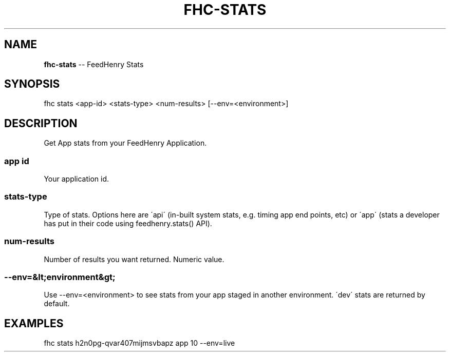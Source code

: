 .\" Generated with Ronnjs 0.4.0
.\" http://github.com/kapouer/ronnjs
.
.TH "FHC\-STATS" "1" "October 2014" "" ""
.
.SH "NAME"
\fBfhc-stats\fR \-\- FeedHenry Stats
.
.SH "SYNOPSIS"
.
.nf
fhc stats <app\-id> <stats\-type> <num\-results> [\-\-env=<environment>]
.
.fi
.
.SH "DESCRIPTION"
Get App stats from your FeedHenry Application\.
.
.SS "app id"
Your application id\.
.
.SS "stats\-type"
Type of stats\. Options here are \'api\' (in\-built system stats, e\.g\. timing app end points, etc) or \'app\' (stats a developer has put in their code using feedhenry\.stats() API)\.
.
.SS "num\-results"
Number of results you want returned\. Numeric value\.
.
.SS "\-\-env=&lt;environment&gt;"
Use \-\-env=<environment> to see stats from your app staged in another environment\. \'dev\' stats are returned by default\.
.
.SH "EXAMPLES"
.
.nf
fhc stats h2n0pg\-qvar407mijmsvbapz app 10 \-\-env=live
.
.fi


